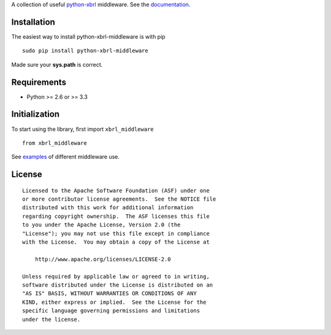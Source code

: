 A collection of useful `python-xbrl <https://github.com/greedo/python-xbrl#readme>`__ middleware. See the 
`documentation <https://github.com/greedo/python-xbrl/wiki>`__.

Installation
------------

The easiest way to install python-xbrl-middleware is with pip

::

    sudo pip install python-xbrl-middleware
    
Made sure your **sys.path** is correct.

Requirements
------------

- Python >= 2.6 or >= 3.3

Initialization
--------------

To start using the library, first import ``xbrl_middleware``

::

    from xbrl_middleware

See `examples <https://github.com/greedo/python-xbrl-middleware/tree/master/examples>`__ of different middleware use.

License
-------

::

    Licensed to the Apache Software Foundation (ASF) under one
    or more contributor license agreements.  See the NOTICE file
    distributed with this work for additional information
    regarding copyright ownership.  The ASF licenses this file
    to you under the Apache License, Version 2.0 (the
    "License"); you may not use this file except in compliance
    with the License.  You may obtain a copy of the License at

        http://www.apache.org/licenses/LICENSE-2.0

    Unless required by applicable law or agreed to in writing,
    software distributed under the License is distributed on an
    "AS IS" BASIS, WITHOUT WARRANTIES OR CONDITIONS OF ANY
    KIND, either express or implied.  See the License for the
    specific language governing permissions and limitations
    under the license.

